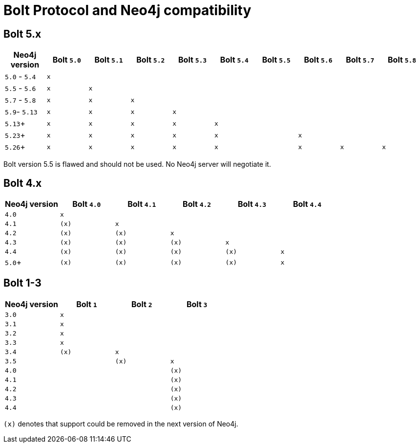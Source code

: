 :description: This section provides an overview of Bolt Protocol and Neo4j compatibility.

= Bolt Protocol and Neo4j compatibility

== Bolt 5.x

[cols="^,^,^,^,^,^,^,^,^,^",options="header"]
|===
| Neo4j version
| Bolt `5.0`
| Bolt `5.1`
| Bolt `5.2`
| Bolt `5.3`
| Bolt `5.4`
| Bolt `5.5`
| Bolt `5.6`
| Bolt `5.7`
| Bolt `5.8`



| `5.0` - `5.4`
| `x`
|
|
|
|
|
|
|
|

| `5.5` - `5.6`
| `x`
| `x`
|
|
|
|
|
|
|

| `5.7` - `5.8`
| `x`
| `x`
| `x`
|
|
|
|
|
|

| `5.9`- `5.13`
| `x`
| `x`
| `x`
| `x`
|
|
|
|
|

| `5.13`+
| `x`
| `x`
| `x`
| `x`
| `x`
|
|
|
|

| `5.23`+
| `x`
| `x`
| `x`
| `x`
| `x`
|
| `x`
|
|

| `5.26`+
| `x`
| `x`
| `x`
| `x`
| `x`
|
| `x`
| `x`
| `x`

|===

Bolt version 5.5 is flawed and should not be used.
No Neo4j server will negotiate it.

== Bolt 4.x

[cols="^,^,^,^,^,^",options="header"]
|===
| Neo4j version
| Bolt `4.0`
| Bolt `4.1`
| Bolt `4.2`
| Bolt `4.3`
| Bolt `4.4`



| `4.0`
| `x`
|
|
|
|

| `4.1`
| `(x)`
| `x`
|
|
|

| `4.2`
| `(x)`
| `(x)`
| `x`
|
|

| `4.3`
| `(x)`
| `(x)`
| `(x)`
| `x`
|

| `4.4`
| `(x)`
| `(x)`
| `(x)`
| `(x)`
| `x`

| `5.0`+
| `(x)`
| `(x)`
| `(x)`
| `(x)`
| `x`

|===


== Bolt 1-3

[cols="^,^,^,^",options="header"]
|===
| Neo4j version
| Bolt `1`
| Bolt `2`
| Bolt `3`



| `3.0`
| `x`
|
|

| `3.1`
| `x`
|
|

| `3.2`
| `x`
|
|

| `3.3`
| `x`
|
|

| `3.4`
| `(x)`
| `x`
|

| `3.5`
|
| `(x)`
| `x`

| `4.0`
|
|
| `(x)`

| `4.1`
|
|
| `(x)`

| `4.2`
|
|
| `(x)`

| `4.3`
|
|
| `(x)`

| `4.4`
|
|
| `(x)`


|===

`(x)` denotes that support could be removed in the next version of Neo4j.

